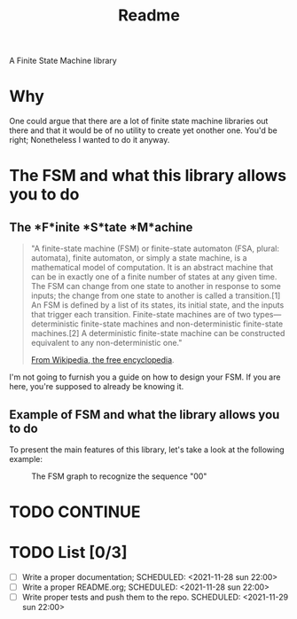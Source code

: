 #+TITLE: Readme
A Finite State Machine library

* Why
One could argue that there are a lot of finite state machine libraries out there and that it would be of no utility to create yet onother one. You'd be right; Nonetheless I wanted to do it anyway.

* The FSM and what this library allows you to do
** The *F*inite *S*tate *M*achine
#+BEGIN_QUOTE
"A finite-state machine (FSM) or finite-state automaton (FSA, plural: automata), finite automaton, or simply a state machine, is a mathematical model of computation. It is an abstract machine that can be in exactly one of a finite number of states at any given time. The FSM can change from one state to another in response to some inputs; the change from one state to another is called a transition.[1] An FSM is defined by a list of its states, its initial state, and the inputs that trigger each transition. Finite-state machines are of two types—deterministic finite-state machines and non-deterministic finite-state machines.[2] A deterministic finite-state machine can be constructed equivalent to any non-deterministic one."

[[https://en.wikipedia.org/wiki/Finite-state_machine][From Wikipedia, the free encyclopedia]].
#+END_QUOTE

I'm not going to furnish you a guide on how to design your FSM. If you are here, you're supposed to already be knowing it.

** Example of FSM and what the library allows you to do
To present the main features of this library, let's take a look at the following example:

#+CAPTION: The FSM graph to recognize the sequence "00"
#+NAME: sr00
[[./doc/sr00.svg]]

* TODO CONTINUE

* TODO List [0/3]
- [-] Write a proper documentation;
  SCHEDULED: <2021-11-28 sun 22:00>
- [ ] Write a proper README.org;
  SCHEDULED: <2021-11-28 sun 22:00>
- [ ] Write proper tests and push them to the repo.
  SCHEDULED: <2021-11-29 sun 22:00>
